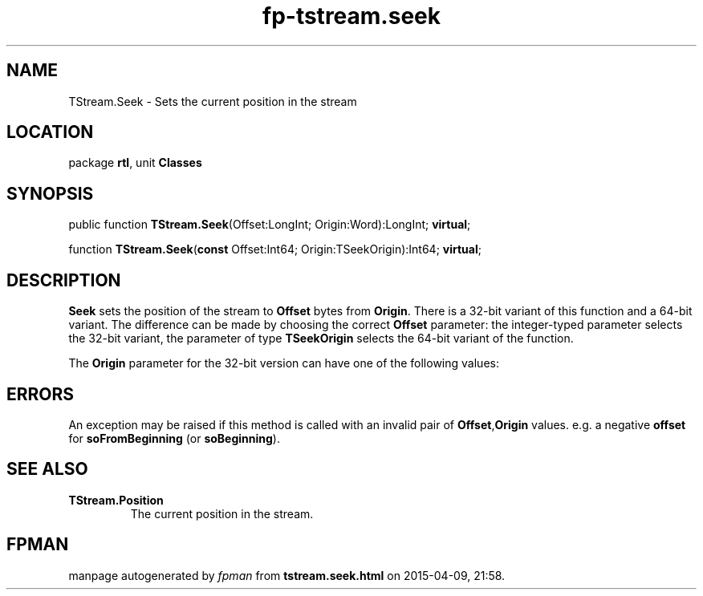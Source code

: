 .\" file autogenerated by fpman
.TH "fp-tstream.seek" 3 "2014-03-14" "fpman" "Free Pascal Programmer's Manual"
.SH NAME
TStream.Seek - Sets the current position in the stream
.SH LOCATION
package \fBrtl\fR, unit \fBClasses\fR
.SH SYNOPSIS
public function \fBTStream.Seek\fR(Offset:LongInt; Origin:Word):LongInt; \fBvirtual\fR;

function \fBTStream.Seek\fR(\fBconst\fR Offset:Int64; Origin:TSeekOrigin):Int64; \fBvirtual\fR;
.SH DESCRIPTION
\fBSeek\fR sets the position of the stream to \fBOffset\fR bytes from \fBOrigin\fR. There is a 32-bit variant of this function and a 64-bit variant. The difference can be made by choosing the correct \fBOffset\fR parameter: the integer-typed parameter selects the 32-bit variant, the parameter of type \fBTSeekOrigin\fR selects the 64-bit variant of the function.

The \fBOrigin\fR parameter for the 32-bit version can have one of the following values:


.SH ERRORS
An exception may be raised if this method is called with an invalid pair of \fBOffset\fR,\fBOrigin\fR values. e.g. a negative \fBoffset\fR for \fBsoFromBeginning\fR (or \fBsoBeginning\fR).


.SH SEE ALSO
.TP
.B TStream.Position
The current position in the stream.

.SH FPMAN
manpage autogenerated by \fIfpman\fR from \fBtstream.seek.html\fR on 2015-04-09, 21:58.

